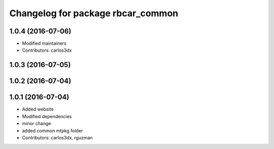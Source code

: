 ^^^^^^^^^^^^^^^^^^^^^^^^^^^^^^^^^^
Changelog for package rbcar_common
^^^^^^^^^^^^^^^^^^^^^^^^^^^^^^^^^^

1.0.4 (2016-07-06)
------------------
* Modified maintainers
* Contributors: carlos3dx

1.0.3 (2016-07-05)
------------------

1.0.2 (2016-07-04)
------------------

1.0.1 (2016-07-04)
------------------
* Added website
* Modified dependencies
* minor change
* added common mtpkg folder
* Contributors: carlos3dx, rguzman
